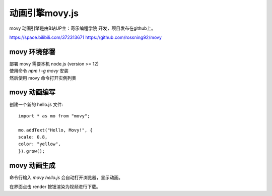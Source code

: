 动画引擎movy.js
===========================

movy 动画引擎是由B站UP主：奇乐编程学院 开发，项目发布在github上。

https://space.bilibili.com/372313671
https://github.com/rossning92/movy

movy 环境部署
++++++++++++++++

| 部署 movy 需要本机  node.js (version >= 12) 
| 使用命令 `npm i -g movy` 安装
| 然后使用 movy 命令打开实例列表

movy 动画编写
++++++++++++++++

创建一个新的 hello.js 文件::

    import * as mo from "movy";

    mo.addText("Hello, Movy!", {
    scale: 0.8,
    color: "yellow",
    }).grow();

movy 动画生成
++++++++++++++++

命令行输入 `movy hello.js` 会自动打开浏览器，显示动画。

在界面点击 render 按钮渲染为视频进行下载。


